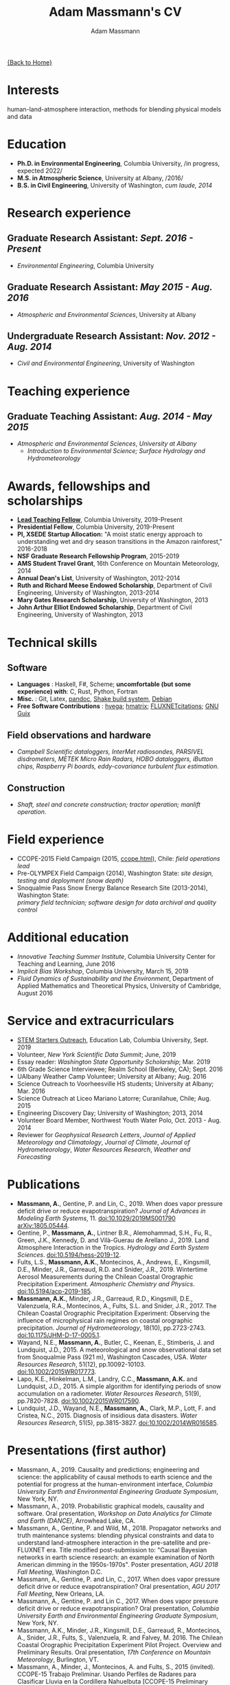 #+OPTIONS: toc:nil H:10 tex:t title:nil
#+STARTUP: showall
#+TITLE: Adam Massmann's CV
#+AUTHOR:     Adam Massmann
#+EMAIL:      akm2203 "at" columbia "dot" edu
#+HTML_HEAD: <link rel="stylesheet" type="text/css" href="http://www.columbia.edu/~akm2203/pandoc.css" />
#+LaTeX_HEADER: \usepackage{mycv}
#+LaTeX_HEADER: \usepackage{datetime}
#+LaTeX_HEADER: \hypersetup{colorlinks=true, urlcolor={url-gray}}
#+LaTeX_CLASS_OPTIONS: [letterpaper]
#+LaTeX_HEADER: \usepackage{enumitem}
#+LaTeX_HEADER: \usepackage{tabularx}
#+LaTeX_HEADER: \setlist{leftmargin=0.25in,nosep}
#+LaTeX_HEADER: \newdateformat{mydate}{\monthname[\THEMONTH] \THEYEAR}
#+LaTeX_HEADER:  \setlength{\parskip}{-0.05cm}

#+BEGIN_EXPORT latex
\resheader{Adam Massmann}{http://www.columbia.edu/~akm2203/}{New York,
NY}{akm2203@columbia.edu}{+1 206 919 1364}
#+END_EXPORT

@@html:<a href="../index.html">{Back to Home}</a>@@

* Interests

human-land-atmosphere interaction, methods for blending physical
models and data

* Education

- *Ph.D. in Environmental Engineering*, Columbia University, /in progress, expected 2022/\\

- *M.S. in Atmospheric Science*, University at Albany, /2016/\\

- *B.S. in Civil Engineering*, University of Washington, /cum laude, 2014/

* Research experience

** Graduate Research Assistant: /Sept. 2016 - Present/
    - /Environmental Engineering/, Columbia University

** Graduate Research Assistant: /May 2015 - Aug. 2016/
    - /Atmospheric and Environmental Sciences/, University at Albany

** Undergraduate Research Assistant: /Nov. 2012 - Aug. 2014/
    - /Civil and Environmental Engineering/, University of Washington

* Teaching experience

** Graduate Teaching Assistant: /Aug. 2014 - May 2015/
- /Atmospheric and Environmental Sciences/, /University at Albany/
  - /Introduction to Environmental Science; Surface Hydrology and Hydrometeorology/

* Awards, fellowships and scholarships

- *[[https://ctl.columbia.edu/graduate-instructors/opportunities-for-graduate-students/lead-teaching-fellows/][Lead Teaching Fellow]]*, Columbia University, 2019-Present
- *Presidential Fellow*, Columbia University, 2019-Present
- *PI, XSEDE Startup Allocation:* "A moist static energy approach to
  understanding wet and dry season transitions in the Amazon
  rainforest," 2016-2018
- *NSF Graduate Research Fellowship Program*, 2015-2019
- *AMS Student Travel Grant*, 16th Conference on Mountain Meteorology, 2014
- *Annual Dean's List*, University of Washington, 2012-2014
- *Ruth and Richard Meese Endowed Scholarship*, Department of Civil Engineering, University of Washington, 2013-2014
- *Mary Gates Research Scholarship*,  University of Washington, 2013
- *John Arthur Elliot Endowed Scholarship*, Department of Civil
  Engineering,  University of Washington, 2013

* Technical skills

** Software
   - *Languages* : Haskell, F#, Scheme; *uncomfortable (but some
     experience) with*: C, Rust, Python, Fortran
   - *Misc.* : Git, Latex, [[https://pandoc.org/][pandoc]], [[https://shakebuild.com/][Shake build system]], [[https://www.debian.org/][Debian]]
   - *Free Software Contributions* : [[https://github.com/DougBurke/hvega][hvega]];  [[https://github.com/haskell-numerics/hmatrix][hmatrix]]; [[https://github.com/trevorkeenan/FLUXNET_citations][FLUXNETcitations]]; [[https://www.gnu.org/software/guix/][GNU Guix]]

** Field observations and hardware
   - /Campbell Scientific dataloggers, InterMet radiosondes, PARSIVEL disdrometers,/
     /METEK Micro Rain Radars, HOBO dataloggers, iButton chips, Raspberry Pi boards,/
     /eddy-covariance turbulent flux estimation./
** Construction
   - /Shaft, steel and concrete construction; tractor operation; manlift operation./

#+LATEX: \newpage

* Field experience
  - CCOPE-2015 Field Campaign (2015, [[http://www.atmos.albany.edu/student/massmann/ccope.html][ccope.html]]), Chile: /field operations lead/
  - Pre-OLYMPEX Field Campaign (2014), Washington State: /site
       design, testing and deployment (snow depth)/
  - Snoqualmie Pass Snow Energy Balance Research Site (2013-2014),
       Washington State: \\
       /primary field technician; software design
       for data archival and quality control/

* Additional education
  - /Innovative Teaching Summer Institute/, Columbia University Center
    for Teaching and Learning, June 2016
  - /Implicit Bias Workshop/, Columbia University, March 15, 2019
  - /Fluid Dynamics of Sustainability and the Environment/, Department
    of Applied Mathematics and Theoretical Physics, University of
    Cambridge, August 2016

* Service and extracurriculars

- [[https://zuckermaninstitute.columbia.edu/stem-starters][STEM Starters Outreach]], Education Lab, Columbia University, Sept. 2019
- Volunteer, /New York Scientific Data Summit/; June, 2019
- Essay reader: /Washington State Opportunity Scholarship/; Mar. 2019
- 6th Grade Science Interviewee; Realm School (Berkeley, CA); Sept. 2016
- UAlbany Weather Camp Volunteer; University at Albany; Aug. 2016
- Science Outreach to Voorheesville HS students; University at Albany; Mar. 2016
- Science Outreach at Liceo Mariano Latorre; Curanilahue, Chile; Aug. 2015
- Engineering Discovery Day; University of Washington; 2013, 2014
- Volunteer Board Member, Northwest Youth Water Polo, Oct. 2013 - Aug. 2014
- Reviewer for /Geophysical Research Letters/, /Journal of Applied
  Meteorology and Climatology/, /Journal of Climate/, /Journal of
  Hydrometeorology/, /Water Resources Research/, /Weather and
  Forecasting/

# use harvard styling from google scholar
* Publications

 - *Massmann, A.*, Gentine, P. and Lin, C., 2019. When does vapor
   pressure deficit drive or reduce evapotranspiration? /Journal of
   Advances in Modeling Earth Systems/, 11. [[https://doi.org/10.1029/2019MS001790][doi:10.1029/2019MS001790]]
   [[https://arxiv.org/abs/1805.05444][arXiv:1805.05444]].
 - Gentine, P., *Massmann, A.*, Lintner B.R., Alemohammad, S.H., Fu,
   R., Green, J.K., Kennedy, D. and Vilà-Guerau de
   Arellano J., 2019. Land Atmosphere Interaction in the
   Tropics. /Hydrology and Earth System Sciences/.
   [[https://doi.org/10.5194/hess-2019-12][doi:10.5194/hess-2019-12]].
 - Fults, L.S., *Massmann, A.K.*, Montecinos, A., Andrews, E.,
   Kingsmill, D.E., Minder, J.R., Garreaud, R.D. and
   Snider, J.R., 2019. Wintertime Aerosol Measurements during the
   Chilean Coastal Orographic Precipitation Experiment. /Atmospheric
   Chemistry and Physics/. [[https://doi.org/10.5194/acp-2019-185][doi:10.5194/acp-2019-185]].
 - *Massmann, A.K.*, Minder, J.R., Garreaud, R.D., Kingsmill, D.E.,
   Valenzuela, R.A., Montecinos, A., Fults, S.L. and Snider,
   J.R., 2017. The Chilean Coastal Orographic Precipitation
   Experiment: Observing the influence of microphysical rain regimes
   on coastal orographic precipitation. /Journal of Hydrometeorology/,
   18(10), pp.2723-2743. [[https://doi.org/10.1175/JHM-D-17-0005.1][doi:10.1175/JHM-D-17-0005.1]].
 - Wayand, N.E., *Massmann, A.*, Butler, C., Keenan, E., Stimberis,
   J. and Lundquist, J.D., 2015. A meteorological and snow
   observational data set from Snoqualmie Pass (921 m), Washington
   Cascades, USA. /Water Resources Research/, 51(12), pp.10092-10103.
   [[https://doi.org/10.1002/2015WR017773%20][doi:10.1002/2015WR017773]].
 - Lapo, K.E., Hinkelman, L.M., Landry, C.C., *Massmann, A.K.* and
   Lundquist, J.D., 2015. A simple algorithm for identifying periods
   of snow accumulation on a radiometer. /Water Resources Research/,
   51(9), pp.7820-7828. [[https://doi.org/10.1002/2015WR017590][doi:10.1002/2015WR017590]].
 - Lundquist, J.D., Wayand, N.E., *Massmann, A.*, Clark, M.P., Lott,
   F. and Cristea, N.C., 2015. Diagnosis of insidious data
   disasters. /Water Resources Research/, 51(5), pp.3815-3827.
   [[https://doi.org/10.1002/2014WR016585][doi:10.1002/2014WR016585]].

#+LATEX: \newpage
* Presentations (first author)
 - Massmann, A., 2019. Causality and predictions; engineering and
   science: the applicability of causal methods to earth science and
   the potential for progress at the human-environment interface,
   /Columbia University Earth and Environmental Engineering Graduate
   Symposium/, New York, NY.
 - Massmann, A., 2019. Probabilistic graphical models, causality and
   software. Oral presentation, /Workshop on Data Analytics for Climate
   and Earth (DANCE)/, Arrowhead Lake, CA.
 - Massmann, A., Gentine, P. and Wild, M., 2018. Propagator networks
   and truth maintenance systems: blending physical constraints and
   data to understand land-atmosphere interaction in the pre-satellite
   and pre-FLUXNET era. Title modified post-submission to: "Causal
   Bayesian networks in earth science research: an example examination
   of North American dimming in the 1950s-1970s". Poster presentation, /AGU
   2018 Fall Meeting/, Washington D.C.
 - Massmann, A., Gentine, P. and Lin, C., 2017. When does vapor pressure
   deficit drive or reduce evapotranspiration? Oral presentation, /AGU
   2017 Fall Meeting/, New Orleans, LA.
 - Massmann, A., Gentine, P. and Lin C., 2017. When does vapor pressure
   deficit drive or reduce evapotranspiration? Oral presentation,
   /Columbia University Earth and Environmental Engineering Graduate
   Symposium/, New York, NY.
 - Massmann, A.K., Minder,  J.R., Kingsmill, D.E., Garreaud, R.,
   Montecinos, A., Snider, J.R., Fults, S., Valenzuela, R. and
   Falvey, M. 2016. The Chilean Coastal Orographic Precipitation
   Experiment Pilot Project. Overview and Preliminary Results.  Oral
   presentation, /17th Conference on Mountain Meteorology/, Burlington,
   VT.
 - Massmann, A., Minder, J., Montecinos, A. and Fults, S., 2015
   (invited). CCOPE-15 Trabajo Preliminar. Usando Perfiles de Radares
   para Clasificar Lluvia en la Cordillera Nahuelbuta [CCOPE-15
   Preliminary Work. Using Radar Profiles to Classify Rain in the
   Nahuelbuta Mountains]. /Seminario de Geofísica/, Universidad de
   Concepción, Concepción, Chile.
 - Massmann, A.K. and  Minder, J.R., 2015. Utilizing a Semi-idealized
   Modeling Framework to Understand Meso- and Convective-scale
   dynamics of severe Lake-effect Snowstorms. Poster presentation,
   /16th Conference on Mesoscale Meteorology/, Boston, MA.
 - Massmann, A.K. and Minder, J.R., 2015. Utilizing a Semi-idealized
   Modeling Framework to Understand Observed Lake-effect Snowstorm
   Dynamics. Poster presentation, /40th Annual Northeastern Storm
   Conference/, Saratoga Springs, NY.
 - Massmann, A.K., Lundquist, J.D., and Raleigh, M.S., 2013. Using
   Inexpensive Temperature Sensors to Estimate Incoming Radiation and
   Snow Surface Albedo. Poster presentation, /University of Washington
   Undergraduate Research Symposium/, Seattle, WA.

@@html:<a href="../index.html">{Back to Home}</a>@@
